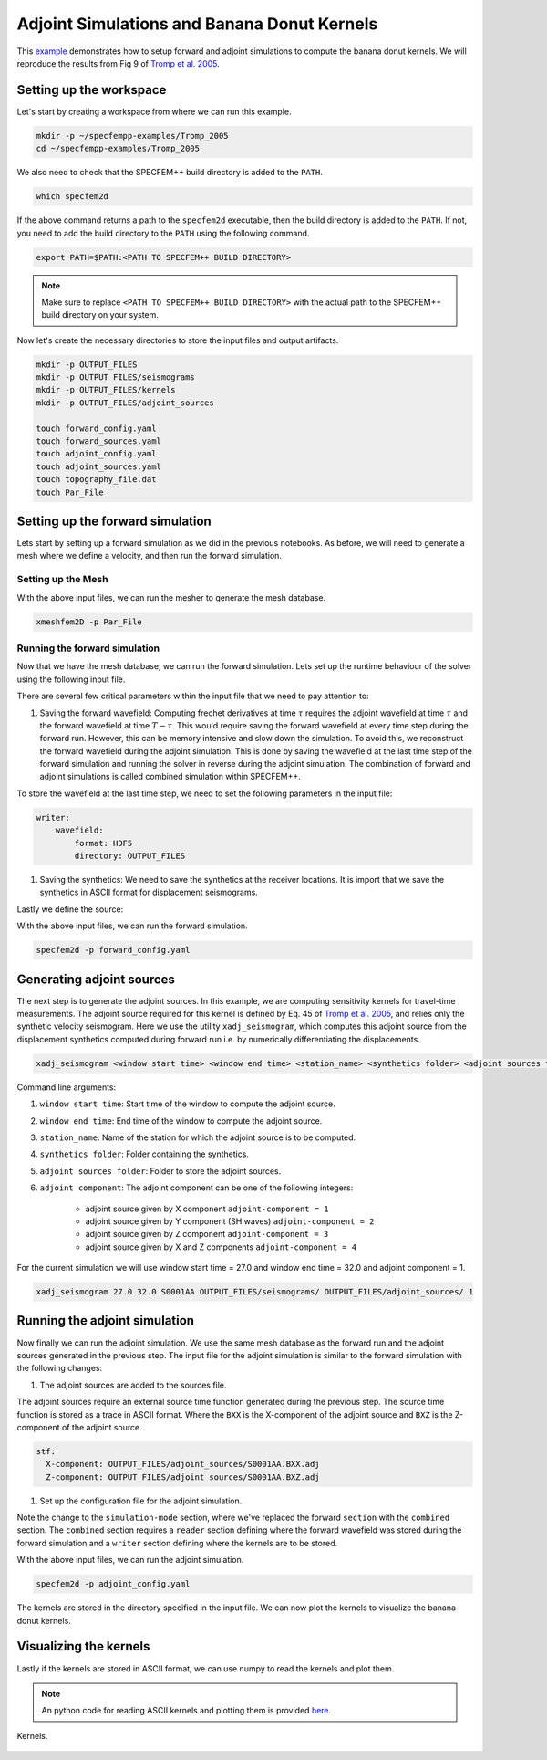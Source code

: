.. _Tromp_Tape_Liu_2005:

Adjoint Simulations and Banana Donut Kernels
============================================

This `example <https://github.com/PrincetonUniversity/SPECFEMPP/tree/main/examples/Tromp_2005>`_ demonstrates how to setup forward and adjoint simulations to compute the banana donut kernels. We will reproduce the results from Fig 9 of `Tromp et al. 2005 <https://doi.org/10.1111/j.1365-246X.2004.02453.x>`_.

Setting up the workspace
-------------------------

Let's start by creating a workspace from where we can run this example.

.. code-block:: bash

    mkdir -p ~/specfempp-examples/Tromp_2005
    cd ~/specfempp-examples/Tromp_2005

We also need to check that the SPECFEM++ build directory is added to the ``PATH``.

.. code:: bash

    which specfem2d

If the above command returns a path to the ``specfem2d`` executable, then the build directory is added to the ``PATH``. If not, you need to add the build directory to the ``PATH`` using the following command.

.. code:: bash

    export PATH=$PATH:<PATH TO SPECFEM++ BUILD DIRECTORY>

.. note::

    Make sure to replace ``<PATH TO SPECFEM++ BUILD DIRECTORY>`` with the actual path to the SPECFEM++ build directory on your system.

Now let's create the necessary directories to store the input files and output artifacts.

.. code:: bash

    mkdir -p OUTPUT_FILES
    mkdir -p OUTPUT_FILES/seismograms
    mkdir -p OUTPUT_FILES/kernels
    mkdir -p OUTPUT_FILES/adjoint_sources

    touch forward_config.yaml
    touch forward_sources.yaml
    touch adjoint_config.yaml
    touch adjoint_sources.yaml
    touch topography_file.dat
    touch Par_File

Setting up the forward simulation
---------------------------------

Lets start by setting up a forward simulation as we did in the previous notebooks. As before, we will need to generate a mesh where we define a velocity, and then run the forward simulation.

Setting up the Mesh
~~~~~~~~~~~~~~~~~~~

.. code-block:: bash
    :caption: PAR_FILE

    #-----------------------------------------------------------
    #
    # Simulation input parameters
    #
    #-----------------------------------------------------------
    # title of job
    title                           = Tromp_Tape_Liu_GJI_2005
    # parameters concerning partitioning
    NPROC                           = 1              # number of processes
    # Output folder to store mesh related files
    OUTPUT_FILES                   = OUTPUT_FILES
    #-----------------------------------------------------------
    #
    # Mesh
    #
    #-----------------------------------------------------------
    # Partitioning algorithm for decompose_mesh
    PARTITIONING_TYPE               = 3              # SCOTCH = 3, ascending order (very bad idea) = 1
    # number of control nodes per element (4 or 9)
    NGNOD                           = 9
    # location to store the mesh
    database_filename               = OUTPUT_FILES/database.bin
    #-----------------------------------------------------------
    #
    # Receivers
    #
    #-----------------------------------------------------------
    # use an existing STATION file found in ./DATA or create a new one from the receiver positions below in this Par_file
    use_existing_STATIONS           = .false.

    # number of receiver sets (i.e. number of receiver lines to create below)
    nreceiversets                   = 1
    # orientation
    anglerec                        = 0.d0           # angle to rotate components at receivers
    rec_normal_to_surface           = .false.        # base anglerec normal to surface (external mesh and curve file needed)
    # first receiver set (repeat these 6 lines and adjust nreceiversets accordingly)
    nrec                            = 1              # number of receivers
    xdeb                            = 150000.        # first receiver x in meters
    zdeb                            = 40000.         # first receiver z in meters
    xfin                            = 70000.         # last receiver x in meters (ignored if only one receiver)
    zfin                            = 0.             # last receiver z in meters (ignored if only one receiver)
    record_at_surface_same_vertical = .false.        # receivers inside the medium or at the surface

    # filename to store stations file
    stations_filename              = OUTPUT_FILES/STATIONS

    #-----------------------------------------------------------
    #
    # Velocity and density models
    #
    #-----------------------------------------------------------

    # number of model materials
    nbmodels                        = 1
    # available material types (see user manual for more information)
    #   acoustic:              model_number 1 rho Vp 0  0 0 QKappa 9999 0 0 0 0 0 0 (for QKappa use 9999 to ignore it)
    #   elastic:               model_number 1 rho Vp Vs 0 0 QKappa Qmu  0 0 0 0 0 0 (for QKappa and Qmu use 9999 to ignore them)
    #   anisotropic:           model_number 2 rho c11 c13 c15 c33 c35 c55 c12 c23 c25   0 QKappa Qmu
    #   anisotropic in AXISYM: model_number 2 rho c11 c13 c15 c33 c35 c55 c12 c23 c25 c22 QKappa Qmu
    #   poroelastic:           model_number 3 rhos rhof phi c kxx kxz kzz Ks Kf Kfr etaf mufr Qmu
    #   tomo:                  model_number -1 0 0 A 0 0 0 0 0 0 0 0 0 0
    #
    # note: When viscoelasticity or viscoacousticity is turned on,
    #       the Vp and Vs values that are read here are the UNRELAXED ones i.e. the values at infinite frequency
    #       unless the READ_VELOCITIES_AT_f0 parameter above is set to true, in which case they are the values at frequency f0.
    #
    #       Please also note that Qmu is always equal to Qs, but Qkappa is in general not equal to Qp.
    #       To convert one to the other see doc/Qkappa_Qmu_versus_Qp_Qs_relationship_in_2D_plane_strain.pdf and
    #       utils/attenuation/conversion_from_Qkappa_Qmu_to_Qp_Qs_from_Dahlen_Tromp_959_960.f90.
    1 1 2600.d0 5800.d0 3198.6d0 0 0 10.d0 10.d0 0 0 0 0 0 0

    # external tomography file
    TOMOGRAPHY_FILE                 = ./DATA/tomo_file.xyz

    # use an external mesh created by an external meshing tool or use the internal mesher
    read_external_mesh              = .false.

    #-----------------------------------------------------------
    #
    # PARAMETERS FOR EXTERNAL MESHING
    #
    #-----------------------------------------------------------

    # data concerning mesh, when generated using third-party app (more info in README)
    # (see also absorbing_conditions above)
    mesh_file                       = ./DATA/mesh_file          # file containing the mesh
    nodes_coords_file               = ./DATA/nodes_coords_file  # file containing the nodes coordinates
    materials_file                  = ./DATA/materials_file     # file containing the material number for each element
    free_surface_file               = ./DATA/free_surface_file  # file containing the free surface
    axial_elements_file             = ./DATA/axial_elements_file   # file containing the axial elements if AXISYM is true
    absorbing_surface_file          = ./DATA/absorbing_surface_file   # file containing the absorbing surface
    acoustic_forcing_surface_file   = ./DATA/MSH/Surf_acforcing_Bottom_enforcing_mesh   # file containing the acoustic forcing surface
    absorbing_cpml_file             = ./DATA/absorbing_cpml_file   # file containing the CPML element numbers
    tangential_detection_curve_file = ./DATA/courbe_eros_nodes  # file containing the curve delimiting the velocity model

    #-----------------------------------------------------------
    #
    # PARAMETERS FOR INTERNAL MESHING
    #
    #-----------------------------------------------------------

    # file containing interfaces for internal mesh
    interfacesfile                  = topography_file.dat

    # geometry of the model (origin lower-left corner = 0,0) and mesh description
    xmin                            = 0.d0           # abscissa of left side of the model
    xmax                            = 200000.d0      # abscissa of right side of the model
    nx                              = 80             # number of elements along X

    STACEY_ABSORBING_CONDITIONS    = .true.

    # absorbing boundary parameters (see absorbing_conditions above)
    absorbbottom                    = .true.
    absorbright                     = .true.
    absorbtop                       = .false.
    absorbleft                      = .true.

    # define the different regions of the model in the (nx,nz) spectral-element mesh
    nbregions                       = 1              # then set below the different regions and model number for each region
    # format of each line: nxmin nxmax nzmin nzmax material_number
    1 80  1 32 1

    #-----------------------------------------------------------
    #
    # DISPLAY PARAMETERS
    #
    #-----------------------------------------------------------

    # meshing output
    output_grid_Gnuplot             = .false.        # generate a GNUPLOT file containing the grid, and a script to plot it
    output_grid_ASCII               = .false.        # dump the grid in an ASCII text file consisting of a set of X,Y,Z points or not

.. code-block:: bash
    :caption: topography_file.dat

    # number of interfaces
    2
    #
    # for each interface below, we give the number of points and then x,z for each point
    #
    # interface number 1 (bottom of the mesh)
    2
    0 0
    200000 0
    # interface number 5 (topography, top of the mesh)
    2
    0 80000
    200000 80000
    #
    # for each layer, we give the number of spectral elements in the vertical direction
    #
    # layer number 1
    32

With the above input files, we can run the mesher to generate the mesh database.

.. code:: bash

    xmeshfem2D -p Par_File

Running the forward simulation
~~~~~~~~~~~~~~~~~~~~~~~~~~~~~~~

Now that we have the mesh database, we can run the forward simulation. Lets set up the runtime behaviour of the solver using the following input file.

.. code-block:: yaml
    :caption: forward_config.yaml

    parameters:

        header:
            title: "Tromp-Tape-Liu (GJI 2005)"
            description: |
            Material systems : Elastic domain (1)
            Interfaces : None
            Sources : Force source (1)
            Boundary conditions : Free surface (1)
            Mesh : 2D Cartesian grid (1)
            Receiver : Displacement seismogram (1)
            Output : Wavefield at the last time step (1)
            Output : Seismograms in ASCII format (1)

        simulation-setup:
            quadrature:
                quadrature-type: GLL4

            solver:
                time-marching:
                    time-scheme:
                        type: Newmark
                        dt: 0.02
                        nstep: 3000
                        t0: 8.0

            simulation-mode:
                forward:
                    writer:
                        wavefield:
                            format: HDF5
                            directory: OUTPUT_FILES

                        seismogram:
                            format: ascii # output seismograms in HDF5 format
                            directory: OUTPUT_FILES/seismograms

        receivers:
            stations-file: OUTPUT_FILES/STATIONS
            angle: 0.0
            seismogram-type:
                - displacement
            nstep_between_samples: 1

        run-setup:
            number-of-processors: 1
            number-of-runs: 1

        databases:
            mesh-database: OUTPUT_FILES/database.bin
            source-file: forward_sources.yaml

There are several few critical parameters within the input file that we need to pay attention to:

1. Saving the forward wavefield: Computing frechet derivatives at time :math:`\tau` requires the adjoint wavefield at time :math:`\tau` and the forward wavefield at time :math:`T-\tau`. This would require saving the forward wavefield at every time step during the forward run. However, this can be memory intensive and slow down the simulation. To avoid this, we reconstruct the forward wavefield during the adjoint simulation. This is done by saving the wavefield at the last time step of the forward simulation and running the solver in reverse during the adjoint simulation. The combination of forward and adjoint simulations is called combined simulation within SPECFEM++.

To store the wavefield at the last time step, we need to set the following parameters in the input file:

.. code-block:: yaml

    writer:
        wavefield:
            format: HDF5
            directory: OUTPUT_FILES

1. Saving the synthetics: We need to save the synthetics at the receiver locations. It is import that we save the synthetics in ASCII format for displacement seismograms.

Lastly we define the source:

.. code-block:: yaml
    :caption: forward_sources.yaml

    number-of-sources: 1
    sources:
        - force:
            x: 50000
            z: 40000
            source_surf: false
            angle: 270.0
            vx: 0.0
            vz: 0.0
            Ricker:
              factor: 0.75e+10
              tshift: 0.0
              f0: 0.42

With the above input files, we can run the forward simulation.

.. code:: bash

    specfem2d -p forward_config.yaml

Generating adjoint sources
--------------------------

The next step is to generate the adjoint sources. In this example, we are computing sensitivity kernels for travel-time measurements. The adjoint source required for this kernel is defined by Eq. 45 of `Tromp et al. 2005 <https://doi.org/10.1111/j.1365-246X.2004.02453.x>`_, and relies only the synthetic velocity seismogram. Here we use the utility ``xadj_seismogram``, which computes this adjoint source from the displacement synthetics computed during forward run i.e. by numerically differentiating the displacements.

.. code:: bash

    xadj_seismogram <window start time> <window end time> <station_name> <synthetics folder> <adjoint sources folder> <adjoint component>

Command line arguments:

1. ``window start time``: Start time of the window to compute the adjoint source.
2. ``window end time``: End time of the window to compute the adjoint source.
3. ``station_name``: Name of the station for which the adjoint source is to be computed.
4. ``synthetics folder``: Folder containing the synthetics.
5. ``adjoint sources folder``: Folder to store the adjoint sources.
6. ``adjoint component``: The adjoint component can be one of the following integers:

      - adjoint source given by X component ``adjoint-component = 1``
      - adjoint source given by Y component (SH waves) ``adjoint-component = 2``
      - adjoint source given by Z component ``adjoint-component = 3``
      - adjoint source given by X and Z components ``adjoint-component = 4``

For the current simulation we will use window start time = 27.0 and window end time = 32.0 and adjoint component = 1.

.. code:: bash

    xadj_seismogram 27.0 32.0 S0001AA OUTPUT_FILES/seismograms/ OUTPUT_FILES/adjoint_sources/ 1

Running the adjoint simulation
------------------------------

Now finally we can run the adjoint simulation. We use the same mesh database as the forward run and the adjoint sources generated in the previous step. The input file for the adjoint simulation is similar to the forward simulation with the following changes:

1. The adjoint sources are added to the sources file.

.. code-block:: yaml
    :caption: adjoint_sources.yaml

    number-of-sources: 2
    sources:
        - force:
            x: 50000
            z: 40000
            source_surf: false
            angle: 270.0
            vx: 0.0
            vz: 0.0
            Ricker:
                factor: 0.75e+10
                tshift: 0.0
                f0: 0.42

        - adjoint-source:
            station_name: AA
            network_name: S0001
            x: 150000
            z: 40000
            source_surf: false
            angle: 0.0
            vx: 0.0
            vz: 0.0
            External:
                format: ascii
                stf:
                    X-component: OUTPUT_FILES/adjoint_sources/S0001AA.BXX.adj
                    Z-component: OUTPUT_FILES/adjoint_sources/S0001AA.BXZ.adj

The adjoint sources require an external source time function generated during the previous step. The source time function is stored as a trace in ASCII format. Where the ``BXX`` is the X-component of the adjoint source and ``BXZ`` is the Z-component of the adjoint source.

.. code-block:: yaml

    stf:
      X-component: OUTPUT_FILES/adjoint_sources/S0001AA.BXX.adj
      Z-component: OUTPUT_FILES/adjoint_sources/S0001AA.BXZ.adj

1. Set up the configuration file for the adjoint simulation.

.. code-block:: yaml
    :caption: adjoint_config.yaml

    parameters:

        header:
            title: "Tromp-Tape-Liu (GJI 2005)"
            description: |
               Material systems : Elastic domain (1)
               Interfaces : None
               Sources : Force source (1)
               Boundary conditions : Free surface (1)
               Mesh : 2D Cartesian grid (1)
               Receiver : Displacement seismogram (1)
               Output : Wavefield at the last time step (1)
               Output : Seismograms in ASCII format (1)

        simulation-setup:
            quadrature:
                quadrature-type: GLL4

            solver:
                time-marching:
                    time-scheme:
                       type: Newmark
                       dt: 0.02
                       nstep: 3000
                       t0: 8.0

            simulation-mode:
                combined:
                    reader:
                        wavefield:
                            format: HDF5
                            directory: OUTPUT_FILES

                    writer:
                        kernels:
                            format: ASCII
                            directory: OUTPUT_FILES/kernels

        receivers:
            stations-file: OUTPUT_FILES/STATIONS
            angle: 0.0
            seismogram-type:
                - displacement
            nstep_between_samples: 1

        run-setup:
            number-of-processors: 1
            number-of-runs: 1

        databases:
            mesh-database: OUTPUT_FILES/database.bin
            source-file: adjoint_sources.yaml

Note the change to the ``simulation-mode`` section, where we've replaced the forward ``section`` with the ``combined`` section. The ``combined`` section requires a ``reader`` section defining where the forward wavefield was stored during the forward simulation and a ``writer`` section defining where the kernels are to be stored.

.. code-block:: yaml
    :caption: combined YAML node

    combined:
        reader:
            wavefield:
                format: HDF5
                directory: OUTPUT_FILES

        writer:
            kernels:
                format: ASCII
                directory: OUTPUT_FILES/kernels

With the above input files, we can run the adjoint simulation.

.. code:: bash

    specfem2d -p adjoint_config.yaml

The kernels are stored in the directory specified in the input file. We can now plot the kernels to visualize the banana donut kernels.

Visualizing the kernels
------------------------

Lastly if the kernels are stored in ASCII format, we can use numpy to read the kernels and plot them.

.. note::

    An python code for reading ASCII kernels and plotting them is provided `here <https://github.com/PrincetonUniversity/SPECFEMPP/blob/main/examples/Tromp_2005/plot.py>`_.

.. figure:: ../../examples/Tromp_2005/Reference_Kernels/Kernels.png
    :alt: Kernels
    :width: 800
    :align: center

    Kernels.
